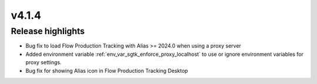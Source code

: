 v4.1.4
=====================

Release highlights
------------------

* Bug fix to load Flow Production Tracking with Alias >= 2024.0 when using a proxy server

* Added environment variable :ref:`env_var_sgtk_enforce_proxy_localhost` to use or ignore environment variables for proxy settings.

* Bug fix for showing Alias icon in Flow Production Tracking Desktop

